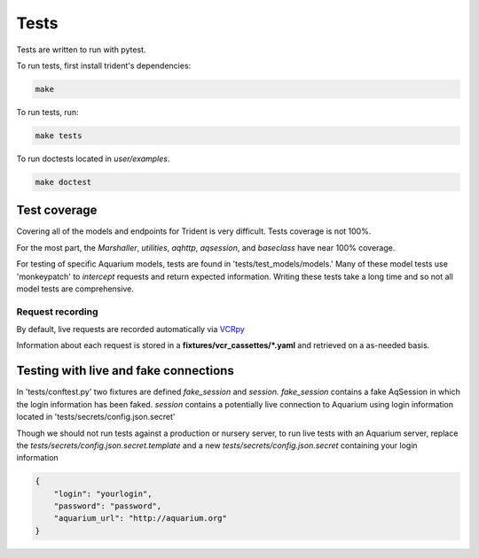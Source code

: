 Tests
=====

Tests are written to run with pytest.

To run tests, first install trident's dependencies:

.. code::

    make

To run tests, run:

.. code::

    make tests

To run doctests located in `user/examples`.

.. code::

    make doctest

Test coverage
-------------

Covering all of the models and endpoints for Trident is very difficult.
Tests coverage is not 100%.

For the most part, the `Marshaller`, `utilities`, `aqhttp`, `aqsession`, and
`baseclass` have near 100% coverage.

For testing of specific Aquarium models, tests are found in
'tests/test\_models/models.' Many of these model tests use 'monkeypatch'
to *intercept* requests and return expected information.
Writing these tests take a long time and so not all model tests are comprehensive.

Request recording
~~~~~~~~~~~~~~~~~

By default, live requests are recorded automatically via
`VCRpy <https://vcrpy.readthedocs.io/en/latest/installation.html>`_

Information about each request is stored in a **fixtures/vcr_cassettes/*.yaml**
and retrieved on a as-needed basis.


Testing with live and fake connections
--------------------------------------

In 'tests/conftest.py' two fixtures are defined `fake_session` and
`session.` `fake_session` contains a fake AqSession in which the
login information has been faked. `session` contains a potentially
live connection to Aquarium using login information located in
'tests/secrets/config.json.secret'

Though we should not run tests against a production or nursery server,
to run live tests with an Aquarium server, replace the
`tests/secrets/config.json.secret.template` and a new
`tests/secrets/config.json.secret` containing your login information

.. code-block:: JSON

    {
        "login": "yourlogin",
        "password": "password",
        "aquarium_url": "http://aquarium.org"
    }
